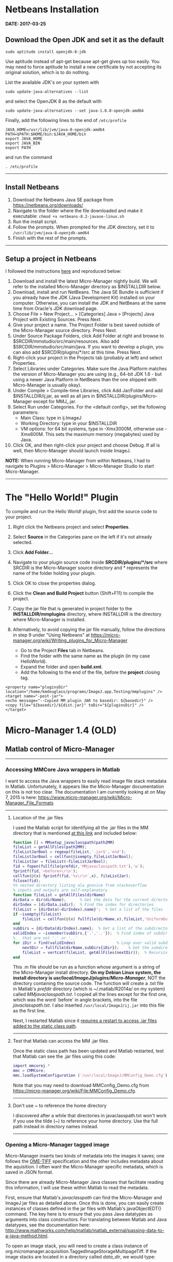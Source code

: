 #+BEGIN_COMMENT
.. title: Micro-Manager
.. slug: micro-manager
.. date: 2015-05-07 09:29:44 UTC+02:00
.. tags: 
.. category: 
.. link: 
.. description: Notes on using Micro-Manager
.. type: text
#+END_COMMENT
#+OPTIONS: ^:nil
#+TOC: headlines 3

* Netbeans Installation
  *DATE: 2017-03-25*
** Download the Open JDK and set it as the default

   #+BEGIN_SRC
sudo aptitude install openjdk-8-jdk
   #+END_SRC

   Use aptitude instead of apt-get because apt-get gives up too
   easily. You may need to force aptitude to install a new certificate
   by not accepting its original solution, which is to do nothing.

   List the available JDK's on your system with

#+BEGIN_SRC
sudo update-java-alternatives --list
#+END_SRC

   and select the OpenJDK 8 as the default with

#+BEGIN_SRC
sudo update-java-alternatives --set java-1.8.0-openjdk-amd64
#+END_SRC

   Finally, add the following lines to the end of =/etc/profile=

#+BEGIN_SRC
JAVA_HOME=/usr/lib/jvm/java-8-openjdk-amd64
PATH=$PATH:$HOME/bin:$JAVA_HOME/bin
export JAVA_HOME
export JAVA_BIN
export PATH
#+END_SRC

   and run the command

#+BEGIN_SRC
. /etc/profile
#+END_SRC

-----

** Install Netbeans

   1. Download the Netbeans Java SE package from https://netbeans.org/downloads/
   2. Navigate to the folder where the file downloaded and make it
      executable: =chmod +x netbeans-8.2-javase-linux.sh=
   3. Run the install script.
   4. Follow the prompts. When prompted for the JDK directory, set it
      to =/usr/lib/jvm/java-8-openjdk-amd64=
   5. Finish with the rest of the prompts.

-----

** Setup a project in Netbeans
   I followed the instructions [[https://micro-manager.org/wiki/How_to_debug_and_develop_MM2.0][here]] and reproduced below:
   
    1. Download and install the latest Micro-Manager nightly build. We
       will refer to the installed Micro-Manager directory as
       $INSTALLDIR below.
    2. Download, install and run NetBeans. The Java SE Bundle is
       sufficient if you already have the JDK (Java Development Kit)
       installed on your computer. Otherwise, you can install the JDK
       and NetBeans at the same time from Oracle's JDK download page.
    3. Choose File > New Project... > [Categories] Java > [Projects]
       Java Project with Existing Sources. Press Next.
    4. Give your project a name. The Project Folder is best saved
       outside of the Micro-Manager source directory. Press Next.
    5. Under Source Package Folders, click Add Folder at right and
       browse to $SRCDIR/mmstudio/src/main/resources. Also add
       $SRCDIR/mmstudio/src/main/java. If you want to develop a
       plugin, you can also add $SRCDIR/plugins/*/src at this
       time. Press Next.
    6. Right-click your project in the Projects tab (probably at left)
       and select Properties.
    7. Select Libraries under Categories. Make sure the Java Platform
       matches the version of Micro-Manager you are using (e.g.,
       64-bit JDK 1.6 - but using a newer Java Platform in NetBeans
       than the one shipped with Micro-Manager is usually okay).
    8. Under Compile > Compile-time Libraries, click Add Jar/Folder
       and add $INSTALLDIR/ij.jar, as well as all jars in
       $INSTALLDIR/plugins/Micro-Manager except for MMJ_.jar.
    9. Select Run under Categories. For the <default config>, set the
       following parameters:
        + Main Class: type in ij.ImageJ
        + Working Directory: type in your $INSTALLDIR
        + VM options: for 64 bit systems, type in -Xmx3000M, otherwise
          use -Xmx600M. This sets the maximum memory (megabytes) used
          by Java.
    10. Click OK, and then right-click your project and choose
        Debug. If all is well, then Micro-Manager should launch inside
        ImageJ.

    *NOTE:* When running Micro-Manager from within Netbeans, I had to
    navigate to Plugins > Micro-Manager > Micro-Manager Studio to
    start Micro-Manager.

-----

* The "Hello World!" Plugin

  To compile and run the Hello World! plugin, first add the source
  code to your project.

  1. Right click the Netbeans project and select *Properties*.
  2. Select *Source* in the Categories pane on the left if it's not
     already selected.
  3. Click *Add Folder...*
  4. Navigate to your plugin source code inside *SRCDIR/plugins/*/src*
     where SRCDIR is the Micro-Manager source directory and *
     represents the name of the folder holding your plugin.
  5. Click OK to close the properties dialog.
  6. Click the *Clean and Build Project* button (Shift+F11) to compile
     the project.
  7. Copy the jar file that is generated in project folder to the
     *INSTALLDIR/mmplugins* directory, where INSTALLDIR is the
     directory where Micro-Manager is installed.
  8. Alternatively, to avoid copying the jar file manually, follow the
     directions in step 9 under "Using Netbeans" at
     https://micro-manager.org/wiki/Writing_plugins_for_Micro-Manager
     
     + Go to the Project *Files* tab in Netbeans.
     + Find the folder with the same name as the plugin (in my case
       HelloWorld).
     + Expand the folder and open *build.xml*.
     + Add the following to the end of the file, before the *project*
       closing tag.

#+BEGIN_SRC
<property name="pluginsDir"  location="/home/kmdouglass/programs/ImageJ.app.Testing/mmplugins" />
<target name="-post-jar">
<echo message="--Copied MM plugin JAR to basedir: ${basedir}" />
<copy file="${basedir}/${dist.jar}" toDir="${pluginsDir}" />
</target>
#+END_SRC

* Micro-Manager 1.4 (OLD)
** Matlab control of Micro-Manager

-----

*** Accessing MMCore Java wrappers in Matlab
  I want to access the Java wrappers to easily read image file stack
  metadata in Matlab. Unfortunately, it appears like the Micro-Manager
  documentation on this is not too clear. The documentation I am
  currently looking at on May 7, 2015 is here:
  https://www.micro-manager.org/wiki/Micro-Manager_File_Formats

-----

**** Location of the .jar files
   I used the Matlab script for identifying all the .jar files in the
   MM directory that is mentioned [[https://micro-manager.org/wiki/Matlab_Configuration][at this link]] and included below:

   #+BEGIN_SRC matlab
function [] = MMsetup_javaclasspath(path2MM)
fileList = getAllFiles(path2MM);
fileListJarBool = regexp(fileList,'.jar$','end');
fileListJarBool = cellfun(@isempty,fileListJarBool);
fileListJar = fileList(~fileListJarBool);
fid = fopen(fullfile(prefdir,'MMjavaclasspath.txt'),'w');
fprintf(fid,'<before>\r\n');
cellfun(@(x) fprintf(fid,'%s\r\n',x), fileListJar);
fclose(fid);
%% nested directory listing ala gnovice from stackoverflow
% inputs and outputs are self-explanatory
function fileList = getAllFiles(dirName)
dirData = dir(dirName);      % Get the data for the current directory
dirIndex = [dirData.isdir];  % Find the index for directories
fileList = {dirData(~dirIndex).name}';  % Get a list of the files
if ~isempty(fileList)
    fileList = cellfun(@(x) fullfile(dirName,x),fileList,'UniformOutput',false);
end
subDirs = {dirData(dirIndex).name};  % Get a list of the subdirectories
validIndex = ~ismember(subDirs,{'.','..'});  % Find index of subdirectories
%   that are not '.' or '..'
for iDir = find(validIndex)                  % Loop over valid subdirectories
    nextDir = fullfile(dirName,subDirs{iDir});    % Get the subdirectory path
    fileList = vertcat(fileList, getAllFiles(nextDir));  % Recursively call getAllFiles
end
   #+END_SRC

   This .m file should be run as a function whose argument is a string of
   the Micro-Manager install directory. *On my Debian Linux system, the
   install directory is /usr/local/ImageJ/plugins/Micro-Manager/*, NOT
   the directory containing the source code. The function will create a
   .txt file in Matlab's /prefdir/ directory (which is ~/.matlab/R2014a/
   on my system) called /MMjavaclasspath.txt/. I copied all the lines
   except for the first one, which was the word `before' in angle
   brackets, into the file /javaclasspath.txt/. I also inserted
   =/usr/local/ImageJ/ij.jar= into this file as the first line.

   Next, I restarted Matlab since it [[http://www.mathworks.com/help/matlab/matlab_external/bringing-java-classes-and-methods-into-matlab-workspace.html][requires a restart to access .jar
   files added to the static class path]].

-----

**** Test that Matlab can access the MM .jar files
   Once the static class path has been updated and Matlab restarted,
   test that Matlab can see the .jar files using this code:

   #+BEGIN_SRC matlab
import mmcorej.*
mmc = CMMCore;
mmc.loadSystemConfiguration ('/usr/local/ImageJ/MMConfig_Demo.cfg');
   #+END_SRC

   Note that you may need to download MMConfig_Demo.cfg from
   https://micro-manager.org/wiki/File:MMConfig_Demo.cfg.

-----

**** Don't use ~ to reference the home directory
   I discovered after a while that directories in javaclasspath.txt
   won't work if you use the tilde (~) to reference your home
   directory. Use the full path instead in directory names instead.

-----

*** Opening a Micro-Manager tagged image
   Micro-Manager inserts two kinds of metadata into the images it
   saves; one follows the [[https://www.openmicroscopy.org/site/support/ome-model/ome-tiff/][OME-TIFF]] specification and the other
   includes metadata about the aquisition. I often want the
   Micro-Manager specific metadata, which is saved in JSON format.

   Since there are already Micro-Manager Java classes that facilitate
   reading this information, I will use these within Matlab to read
   the metadata.

   First, ensure that Matlab's /javaclasspath/ can find the
   Micro-Manager and ImageJ jar files as detailed above. Once this is
   done, you can easily create instances of classes defined in the jar
   files with Matlab's javaObjectEDT() command. The key here is to
   ensure that you pass Java datatypes as arguments into class
   constructors. For translating between Matlab and Java datatypes,
   see the documentation here:
   http://www.mathworks.com/help/matlab/matlab_external/passing-data-to-a-java-method.html.

   To open an image stack, you will need to create a class instance of
   org.micromanager.acquisition.TaggedImageStorageMultipageTiff. If
   the image stacks are located in a directory called /data_dir/, we
   would type:

   #+BEGIN_SRC matlab
img = javaObjectEDT('org.micromanager.acquisition.TaggedImageStorageMultipageTiff', 'data_dir/', false, [], false, false, false)
   #+END_SRC

   Note that Matlab's empty array =[]= is the same as a NULL return in
   Java.
** MMCoreJ: The Micro-Manager Java wrapper
  Most of the support one finds for Micro-Manager is for the Java
  wrapper around the MMCore class (which is written in C++). Because
  of this, it is useful to try to understand how Micro-Manager works
  in Java, rather than in Python or C++. Once a particular aspect of
  MM is understood in Java, I have found that it is easier to use it
  in another language.

-----

*** Compiling against the MMCoreJ.jar library
   For some unknown reason, specifying the location of MMCoreJ.jar in
   bash's CLASSPATH environment variable just does not work for me. To
   ensure that a Java program can find the Java wrappers, I pass the
   full directory and name of the MMCoreJ.jar file to the compiler
   with the =-cp= flag:

   #+BEGIN_SRC sh
javac -cp "/home/kmdouglass/mm/micro-manager1.4/MMCoreJ_wrap/MMCoreJ.jar" TestMM.java
   #+END_SRC

   (Note that TestMM.java is the file containing the code that I wish
   to compile.) Doing this successfully allows Java to find the
   libraries in the .jar when the =import mmcorej.CMMCore;= line is
   encountered.

-----

*** Specifying the mmcorej.library.path
   In my opinion, the [[https://www.micro-manager.org/wiki/Search_Paths#MMCoreJ_wrap_Search_Paths][MM documentation on search paths]] is not very
   clear. Much of the confusion comes from the fact that the proper
   library required by the JVM linker is named and located differently
   on Windows, Linux, and Mac. To get around this, the documentation
   uses *MMCoreJ_wrap* to refer to this library independently of the
   system, which is unfortunate since there is also a folder named
   MMCoreJ_wrap. 

   Once a .java file has been compiled with the appropriate classpath
   flag described above, executing the java class file needs both a
   classpath and information on where the generic MMCoreJ_wrap library
   is located.

   First, on Linux, the MMCoreJ_wrap library is actually inside a
   hidden directory. (This fact alone caused me a good deal of
   grief). On my system it's in =(MM SOURCE
   DIR)/micro-manager1.4/MMCoreJ_wrap/.libs=, where =(MM SOURCE DIR)=
   is the location of the MM source files. The appropriate library in
   this folder seems to be *libMMCoreJ_wrap.so*. In Windows, I think
   you will need a .dll file instead.

   I specify the location of this library to the JVM using the
   =-Dmmcorej.library.path= flag. Finally, note that I have to include
   the current directory containing the .class file /in addition/ to
   the directory of the MMCoreJ.jar file. (This is what the =.:= is
   doing in the argument of the =-cp= flag below.) The full command
   line argument to run a class file named TestMM.class that utilizes
   mmcorej.CMMCore is

   #+BEGIN_SRC sh
java -cp ".:/home/kmdouglass/mm/micro-manager1.4/MMCoreJ_wrap/MMCoreJ.jar" -Dmmcorej.library.path=/home/kmdouglass/mm/micro-manager1.4/MMCoreJ_wrap/.libs TestMM
   #+END_SRC

   Say that three times fast.
-----

*** Testing the Java environment
   I can test that I have specified the classpath and library path
   correctly by compiling and running the following simple Java
   program that creates a CMMCore instance and prints the version to
   the terminal window.

   #+BEGIN_SRC java
import mmcorej.CMMCore;

public class TestMM {

    public static void main(String[] args) {

	CMMCore core = new CMMCore();
	String info = core.getVersionInfo();
	System.out.println(info);
    }
}
   #+END_SRC

-----
